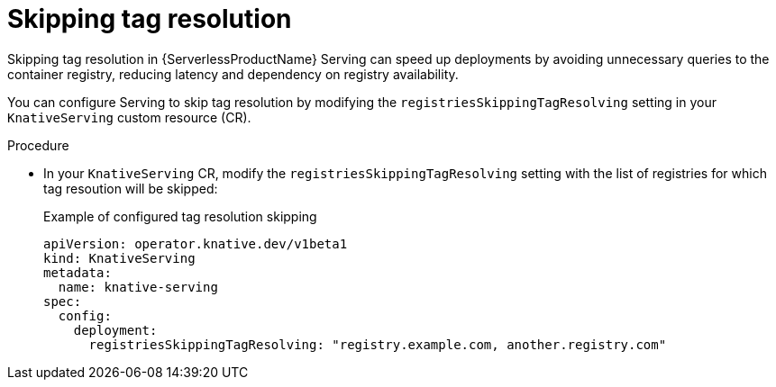// Module included in the following assemblies:
//
// * knative-serving/config-applications/deployment-resources.adoc

:_content-type: PROCEDURE
[id="serverless-skipping-tag-resolution_{context}"]
= Skipping tag resolution

Skipping tag resolution in {ServerlessProductName} Serving can speed up deployments by avoiding unnecessary queries to the container registry, reducing latency and dependency on registry availability.

You can configure Serving to skip tag resolution by modifying the `registriesSkippingTagResolving` setting in your `KnativeServing` custom resource (CR).

.Procedure

* In your `KnativeServing` CR, modify the `registriesSkippingTagResolving` setting with the list of registries for which tag resoution will be skipped:
+
.Example of configured tag resolution skipping
[source,yaml]
----
apiVersion: operator.knative.dev/v1beta1
kind: KnativeServing
metadata:
  name: knative-serving
spec:
  config:
    deployment:
      registriesSkippingTagResolving: "registry.example.com, another.registry.com"
----
